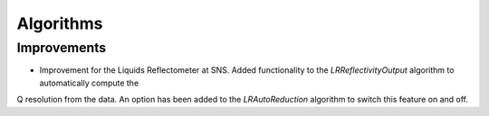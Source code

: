 Algorithms 
---------- 

Improvements 
############

- Improvement for the Liquids Reflectometer at SNS. Added functionality to the `LRReflectivityOutput` algorithm to automatically compute the 
Q resolution from the data. An option has been added to the `LRAutoReduction` algorithm to switch this feature on and off.
